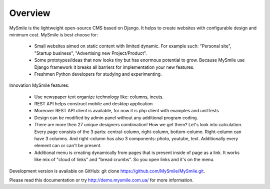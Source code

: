 Overview
========

MySmile is the lightweight open-source CMS based on Django. It helps to create websites with configurable design and minimum cost. MySmile is best choose for:

  * Small websites aimed on static content with limited dynamic. For example such: "Personal site", "Startup business", "Advertising new Project/Product".
  * Some prototypes/ideas that now looks tiny but has enormous potential to grow. Because MySmile use Django framework it breaks all barriers for implementation your new features.
  * Freshmen Python developers for studying and experimenting.

Innovation MySmile features:

  * Use newspaper text organize technology like: columns, incuts.
  * REST API helps construct mobile and desktop application
  * Moreover REST API client is available, for now it is php client with examples and unitTests
  * Design can be modified by admin panel without any additional program coding.
  * There are more then 27 unique designers combination! How we get them? Let's look into calculation. Every page consists of the 3 parts: central-column, right-column, bottom-column. Right-column can have 3 columns. And right-column has also 3 components: photo, youtube, text. Additionally every element can or can't be present.
  * Additional menu is creating dynamically from pages that is present inside of page as a link. It works like mix of "cloud of links" and "bread crumbs". So you open links and it's on the menu.

Development version is available on GitHub: git clone https://github.com/MySmile/MySmile.git.

Please read this documentation or try `<http://demo.mysmile.com.ua/>`_ for more information.